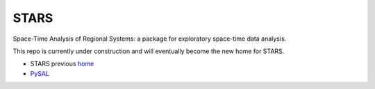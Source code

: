 #####
STARS
#####

Space-Time Analysis of Regional Systems: a package for exploratory space-time
data analysis.


.. image:: http://regionalanalysislab.org/uploads/Main/linkWin.png 
   :width: 800
   :height: 400

This repo is currently under construction and will eventually become the new
home for STARS. 


* STARS previous home_ 
* PySAL_ 



.. _home: http://regionalanalysislab.org
.. _PySAL: http://pysal.org

